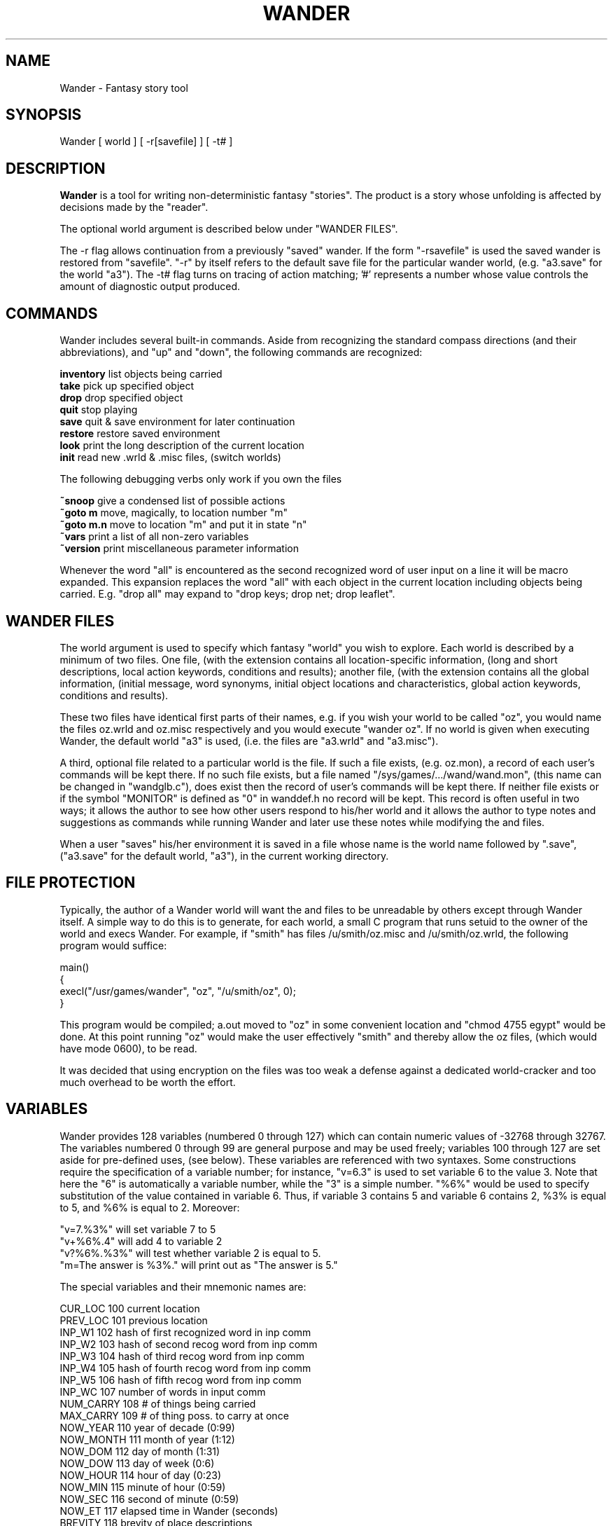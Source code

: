 .TH WANDER "1" "April 2015" "Wander" "User Commands"

.SH NAME
Wander \- Fantasy story tool

.SH SYNOPSIS
Wander [ world ] [ \-r[savefile] ] [ \-t# ]

.SH DESCRIPTION
\fBWander\fR is a tool for writing non\-deterministic fantasy "stories". The product is a story whose unfolding is affected by decisions made by the "reader".
.P
The optional world argument is described below under "WANDER FILES".
.P
The \-r flag allows continuation from a previously "saved" wander. If the form "\-rsavefile" is used the saved wander is restored from "savefile". "\-r" by itself refers to the default save file for the particular wander world, (e.g. "a3.save" for the world "a3"). The \-t# flag turns on tracing of action matching; '#' represents a number whose value controls the amount of diagnostic output produced.

.SH COMMANDS
Wander includes several built\-in commands. Aside from recognizing the standard compass directions (and their abbreviations), and "up" and "down", the following commands are recognized:
.P
\fBinventory\fR     list objects being carried
.br
\fBtake\fR          pick up specified object
.br
\fBdrop\fR          drop specified object
.br
\fBquit\fR          stop playing
.br
\fBsave\fR          quit & save environment for later continuation
.br
\fBrestore\fR       restore saved environment
.br
\fBlook\fR          print the long description of the current location
.br
\fBinit\fR          read new .wrld & .misc files, (switch worlds)
.P
The following debugging verbs only work if you own the files
.P
\fB~snoop\fR        give a condensed list of possible actions
.br
\fB~goto m\fR       move, magically, to location number "m"
.br
\fB~goto m.n\fR     move to location "m" and put it in state "n"
.br
\fB~vars\fR         print a list of all non\-zero variables
.br
\fB~version\fR      print miscellaneous parameter information
.P
Whenever the word "all" is encountered as the second recognized word of user input on a line it will be macro expanded. This expansion replaces the word "all" with each object in the current location including objects being carried. E.g. "drop all" may expand to "drop keys; drop net; drop leaflet".

.SH WANDER FILES
The world argument is used to specify which fantasy "world" you wish to explore. Each world is described by a minimum of two files. One file, (with the extension contains all location\-specific information, (long and short descriptions, local action keywords, conditions and results); another file, (with the extension contains all the global information, (initial message, word synonyms, initial object locations and characteristics, global action keywords, conditions and results).
.P
These two files have identical first parts of their names, e.g. if you wish your world to be called "oz", you would name the files oz.wrld and oz.misc respectively and you would execute "wander oz". If no world is given when executing Wander, the default world "a3" is used, (i.e. the files are "a3.wrld" and "a3.misc").
.P
A third, optional file related to a particular world is the file. If such a file exists, (e.g. oz.mon), a record of each user's commands will be kept there. If no such file exists, but a file named "/sys/games/.../wand/wand.mon", (this name can be changed in "wandglb.c"), does exist then the record of user's commands will be kept there. If neither file exists or if the symbol "MONITOR" is defined as "0" in wanddef.h no record will be kept. This record is often useful in two ways; it allows the author to see how other users respond to his/her world and it allows the author to type notes and suggestions as commands while running Wander and later use these notes while modifying the and files.
.P
When a user "saves" his/her environment it is saved in a file whose name is the world name followed by ".save", ("a3.save" for the default world, "a3"), in the current working directory.

.SH FILE PROTECTION
Typically, the author of a Wander world will want the and files to be unreadable by others except through Wander itself. A simple way to do this is to generate, for each world, a small C program that runs setuid to the owner of the world and execs Wander. For example, if "smith" has files /u/smith/oz.misc and /u/smith/oz.wrld, the following program would suffice:
.P
main()
.br
{
.br
 execl("/usr/games/wander", "oz", "/u/smith/oz", 0);
.br
}
.P
This program would be compiled; a.out moved to "oz" in some convenient location and "chmod 4755 egypt" would be done. At this point running "oz" would make the user effectively "smith" and thereby allow the oz files, (which would have mode 0600), to be read.
.P
It was decided that using encryption on the files was too weak a defense against a dedicated world\-cracker and too much overhead to be worth the effort.

.SH VARIABLES
Wander provides 128 variables (numbered 0 through 127) which can contain numeric values of \-32768 through 32767. The variables numbered 0 through 99 are general purpose and may be used freely; variables 100 through 127 are set aside for pre\-defined uses, (see below). These variables are referenced with two syntaxes. Some constructions require the specification of a variable number; for instance, "v=6.3" is used to set variable 6 to the value 3. Note that here the "6" is automatically a variable number, while the "3" is a simple number. "%6%" would be used to specify substitution of the value contained in variable 6. Thus, if variable 3 contains 5 and variable 6 contains 2, %3% is equal to 5, and %6% is equal to 2. Moreover:
.P
"v=7.%3%" will set variable 7 to 5
.br
"v+%6%.4" will add 4 to variable 2
.br
"v?%6%.%3%" will test whether variable 2 is equal to 5.
.br
"m=The answer is %3%." will print out as "The answer is 5."
.P
The special variables and their mnemonic names are:

CUR_LOC         100     current location
.br
PREV_LOC        101     previous location
.br
INP_W1          102     hash of first recognized word in inp comm
.br
INP_W2          103     hash of second recog word from inp comm
.br
INP_W3          104     hash of third recog word from inp comm
.br
INP_W4          105     hash of fourth recog word from inp comm
.br
INP_W5          106     hash of fifth recog word from inp comm
.br
INP_WC          107     number of words in input comm
.br
NUM_CARRY       108     # of things being carried
.br
MAX_CARRY       109     # of thing poss. to carry at once
.br
NOW_YEAR        110     year of decade (0:99)
.br
NOW_MONTH       111     month of year (1:12)
.br
NOW_DOM         112     day of month (1:31)
.br
NOW_DOW         113     day of week (0:6)
.br
NOW_HOUR        114     hour of day (0:23)
.br
NOW_MIN         115     minute of hour (0:59)
.br
NOW_SEC         116     second of minute (0:59)
.br
NOW_ET          117     elapsed time in Wander (seconds)
.br
BREVITY         118     brevity of place descriptions
.br
LOC_VIEW        119     location description override
.br
OBJ_VIEW        120     object description override
.br
INP_N1          121     numeric value of first number from inp comm
.br
INP_N2          122     numeric value of first number from inp comm
.br
NUM_MOVES       123     number of "moves"
.br
NUM_PLACES      124     number of "places" visited
.br
                125     reserved
.br
                126     reserved
.br
                127     reserved
.P
Note that the actual variable numbers used by these may vary in later releases but the mnemonic names should not \-\- so use the mnemonics.
.P
A common use of these is the following action:
.P
back v=CUR_LOC.%PREV_LOC% m="Hmm, I think we came this way..."
.P
Note that "%INP_W1%", "%INP_W2%", etc. are replaced by the first, second, etc. recognized input words when used in a text message. Also note that, if you are carrying 5 things, "v?NUM_CARRY.5" will be true while "v?%NUM_CARRY%.5" will only be true if variable 5 is equal to 5. The two variables INP_N1 and INP_N2 are set to the values of the first and second "numbers" input in a command by the user. The corresponding word entries are set to the symbols "N1" and "N2" so that the following constructions work:
.P
"take N1 apples" v+4.%INP_N1% m="You now have %4% apples."
.br
"add N1 and N2" v=22.%INP_N1% v+22.%INP_N2% m="Sum is %22%"
.P
The ".wrld" documentation describes the uses and syntax of variables in greater detail.

.SH LOCATIONS

Wander is usually set up for 256 to 512 numbered locations, (rooms, chambers, whatever), but this limit can be changed by a parameter in the "wanddef.h" file. Again, the ".wrld" documentation describes these further.

.SH SYNTACTIC CONVENTIONS
In reading both the .misc and .wrld files Wander uses the following conventions. In order to allow reasonable formatting of lines the following conventions are implemented:
.P
\*(EC<LF> is completely ignored
.br
\*(ECn is replaced by <LF>
.br
\*(ECb is replaced by a <BS>
.br
\*(ECt is replaced by <HT>
.br
\*(ECr is replaced by <CR>
.br
\*(EC" is replaced by " (not considered a "quote")
.br
\*(EC<SP> is replaced by <SP>
.P
In reading the file, each unescaped tab is replaced by a single space, and quotes are stripped off. The resulting <SP> and <LF> codes created by the escape sequence using '\' are turned into non\-delimiting <SP> or <LF> codes. In addition, all <LF>, <HT> and <SP> codes that appear in a quoted sequence of characters are treated as non\-delimiters, ('"press red button"' and 'press\ red\ button' generate the same result), Otherwise, <SP> is used as the field delimiter, and <LF> is used as the line delimiter. Throughout the doc files the field delimiter may be described as "spaces or tabs" indicating that one or more of these characters may be used to delimit fields. In some places "<SEP>" is used, meaning a separator, either spaces or tabs.

.SH CAVEAT
Peter found lots of time to write and play Wander; however, when it came time to write documentation he found he was pressed for time (so what's new?). As a result, this documentation is of the bare\-bones variety and probably loaded with errors. Sorry.

.SH BUGS
Ho ho ho.

.SH AUTHOR
Copyright (c) by Peter Langston, N.Y.C.
.P
All rights reserved.
